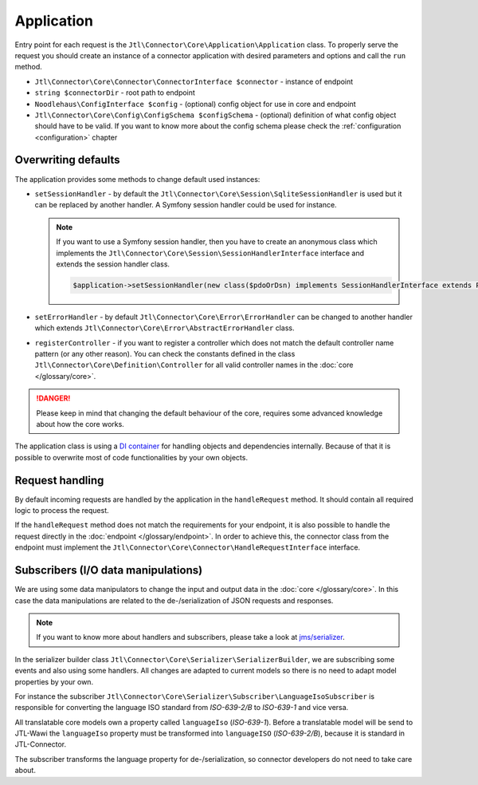 Application
===========

Entry point for each request is the ``Jtl\Connector\Core\Application\Application`` class. To properly serve the request you should
create an instance of a connector application with desired parameters and options and call the ``run`` method.

- ``Jtl\Connector\Core\Connector\ConnectorInterface $connector`` - instance of endpoint
- ``string $connectorDir`` - root path to endpoint
- ``Noodlehaus\ConfigInterface $config`` - (optional) config object for use in core and endpoint
- ``Jtl\Connector\Core\Config\ConfigSchema $configSchema`` - (optional) definition of what config object should have to be valid.
  If you want to know more about the config schema please check the :ref:`configuration <configuration>` chapter

Overwriting defaults
--------------------

The application provides some methods to change default used instances:

- ``setSessionHandler`` - by default the ``Jtl\Connector\Core\Session\SqliteSessionHandler`` is used but it can be replaced
  by another handler. A Symfony session handler could be used for instance.

  .. note::
      If you want to use a Symfony session handler, then you have to create an anonymous class which implements the ``Jtl\Connector\Core\Session\SessionHandlerInterface`` interface and extends the session handler class.

      .. code-block:: php

         $application->setSessionHandler(new class($pdoOrDsn) implements SessionHandlerInterface extends PdoSessionHandler);

- ``setErrorHandler`` - by default ``Jtl\Connector\Core\Error\ErrorHandler`` can be changed to another handler which extends
  ``Jtl\Connector\Core\Error\AbstractErrorHandler`` class.

- ``registerController`` - if you want to register a controller which does not match the default controller name pattern (or any other reason). You can check the constants defined in the class ``Jtl\Connector\Core\Definition\Controller`` for all valid controller names in the :doc:`core </glossary/core>`.

.. danger::
    Please keep in mind that changing the default behaviour of the core, requires some advanced knowledge about how the core works.

The application class is using a `DI container <https://php-di.org/>`_ for handling objects and dependencies internally. Because of that it is possible to overwrite
most of code functionalities by your own objects.


Request handling
----------------

By default incoming requests are handled by the application in the ``handleRequest`` method. It should contain all required logic to
process the request.

If the ``handleRequest`` method does not match the requirements for your endpoint, it is also possible to handle the request directly in the :doc:`endpoint </glossary/endpoint>`. In order to achieve this, the connector class from the endpoint
must implement the ``Jtl\Connector\Core\Connector\HandleRequestInterface`` interface.


Subscribers (I/O data manipulations)
------------------------------------

We are using some data manipulators to change the input and output data in the :doc:`core </glossary/core>`. In this case the data manipulations are related
to the de-/serialization of JSON requests and responses.

.. note::
    If you want to know more about handlers and subscribers, please take a look at `jms/serializer <https://jmsyst.com/libs/serializer>`_.

In the serializer builder class ``Jtl\Connector\Core\Serializer\SerializerBuilder``, we are subscribing some events and also using some
handlers. All changes are adapted to current models so there is no need to adapt model properties by your own.

For instance the subscriber ``Jtl\Connector\Core\Serializer\Subscriber\LanguageIsoSubscriber`` is responsible for converting the language
ISO standard from `ISO-639-2/B` to `ISO-639-1` and vice versa.

All translatable core models own a property called ``languageIso`` (`ISO-639-1`). Before a translatable model will be send to JTL-Wawi the ``languageIso`` property must be transformed into
``languageISO`` (`ISO-639-2/B`), because it is standard in JTL-Connector.

The subscriber transforms the language property for de-/serialization, so connector developers do not need to take care about.